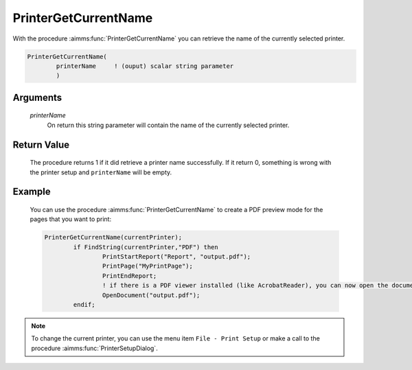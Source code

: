 .. aimms:procedure:: PrinterGetCurrentName(printerName)

.. _PrinterGetCurrentName:

PrinterGetCurrentName
=====================

With the procedure :aimms:func:`PrinterGetCurrentName` you can retrieve the name
of the currently selected printer.

.. code-block:: aimms

    PrinterGetCurrentName(
            printerName     ! (ouput) scalar string parameter
            )

Arguments
---------

    *printerName*
        On return this string parameter will contain the name of the currently
        selected printer.

Return Value
------------

    The procedure returns 1 if it did retrieve a printer name successfully.
    If it return 0, something is wrong with the printer setup and
    ``printerName`` will be empty.

Example
-------

    You can use the procedure :aimms:func:`PrinterGetCurrentName` to create a PDF
    preview mode for the pages that you want to print: 

    .. code-block:: aimms

                PrinterGetCurrentName(currentPrinter);
        		if FindString(currentPrinter,"PDF") then 
        			PrintStartReport("Report", "output.pdf");
        			PrintPage("MyPrintPage");
        			PrintEndReport;
        			! if there is a PDF viewer installed (like AcrobatReader), you can now open the document with it:
        			OpenDocument("output.pdf");
        		endif;

.. note::

    To change the current printer, you can use the menu item
    ``File - Print Setup`` or make a call to the procedure :aimms:func:`PrinterSetupDialog`.

.. seealso::

    The procedures :aimms:func:`PrinterSetupDialog`.
